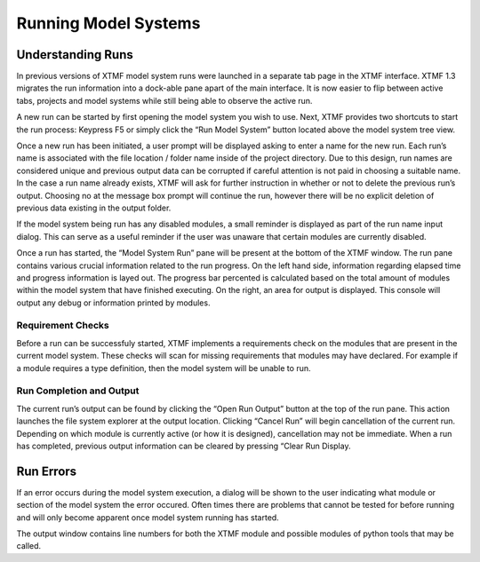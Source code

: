 Running Model Systems
####################################################
Understanding Runs
=====================================================================================
In previous versions of XTMF model system runs were launched in a separate tab page in the XTMF interface. XTMF 1.3 migrates the run information into a dock-able pane apart of the main interface. It is now easier to flip between active tabs, projects and model systems while still being able to observe the active run.

A new run can be started by first opening the model system you wish to use. Next, XTMF provides two shortcuts to start the run process: Keypress F5 or simply click the “Run Model System” button located above the model system tree view.

Once a new run has been initiated, a user prompt will be displayed asking to enter a name for the new run. Each run’s name is associated with the file location / folder name inside of the project directory. Due to this design, run names are considered unique and previous output data can be corrupted if careful attention is not paid in choosing a suitable name. In the case a run name already exists, XTMF will ask for further instruction in whether or not to delete the previous run’s output. Choosing no at the message box prompt will continue the run, however there will be no explicit deletion of previous data existing in the output folder.

If the model system being run has any disabled modules, a small reminder is displayed as part of the run name input dialog. This can serve as a useful reminder if the user was unaware that certain modules are currently disabled.

Once a run has started, the “Model System Run” pane will be present at the bottom of the XTMF window. The run pane contains various crucial information related to the run progress. On the left hand side, information regarding elapsed time and progress information is layed out. The progress bar percented is calculated based on the total amount of modules within the model system that have finished executing.  On the right, an area for output is displayed. This console will output any debug or information printed by modules.


Requirement Checks
-------------------------------------------------------------------------------------------
Before a run can be successfuly started, XTMF implements a requirements check on the modules that are
present in the current model system. These checks will scan for missing requirements that modules may have
declared. For example if a module requires a type definition, then the model system will be unable to run.


Run Completion and Output
----------------------------------------------------------------------------------
The current run’s output can be found by clicking the “Open Run Output” button at the top of the run pane. This action launches the file system explorer at the output location. Clicking “Cancel Run” will begin cancellation of the current run. Depending on which module is currently active (or how it is designed), cancellation may not be immediate. When a run has completed, previous output information can be cleared by pressing “Clear Run Display.

Run Errors
====================================================================================
If an error occurs during the model system execution, a dialog will be shown to the user indicating
what module or section of the model system the error occured. Often times there are problems that cannot
be tested for before running and will only become apparent once model system running has started.

The output window contains line numbers for both the XTMF module and possible modules of python tools that may be called.
